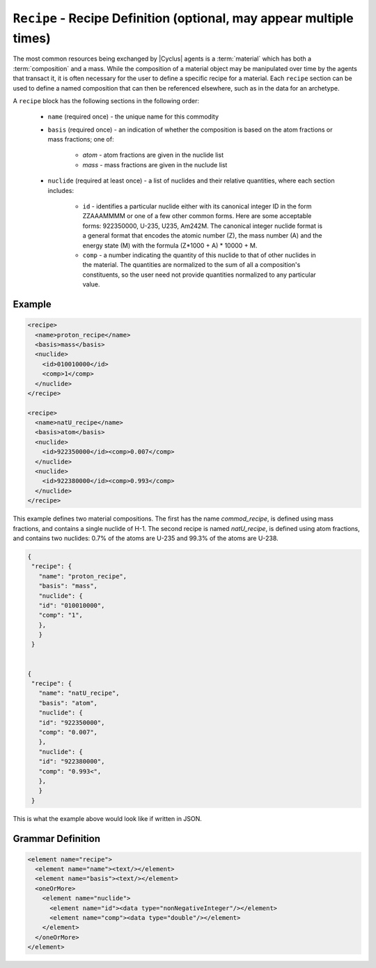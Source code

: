 ``Recipe`` - Recipe Definition (optional, may appear multiple times)
==========================================================================

The most common resources being exchanged by |Cyclus| agents is a
:term:`material` which has both a :term:`composition` and a mass.  While the
composition of a material object may be manipulated over time by the agents
that transact it, it is often necessary for the user to define a specific
recipe for a material.  Each ``recipe`` section can be used to define a named
composition that can then be referenced elsewhere, such as in the data for an
archetype.

A ``recipe`` block has the following sections in the following order:

  * ``name`` (required once) - the unique name for this commodity

  * ``basis`` (required once) - an indication of whether the composition is
    based on the atom fractions or mass fractions; one of:

        * `atom` - atom fractions are given in the nuclide list
        * `mass` - mass fractions are given in the nuclude list

  * ``nuclide`` (required at least once) - a list of nuclides and their
    relative quantities, where each section includes:

       * ``id`` - identifies a particular nuclide either with its canonical
         integer ID in the form ZZAAAMMMM or one of a few other common forms.
         Here are some acceptable forms: 922350000, U-235, U235, Am242M.
         The canonical integer nuclide format is a general format that encodes
         the atomic number (Z), the mass number (A) and the energy state (M)
         with the formula (Z*1000 + A) * 10000 + M.

       * ``comp`` - a number indicating the quantity of this nuclide to that
         of other nuclides in the material.  The quantities are normalized to
         the sum of all a composition's constituents, so the user need not
         provide quantities normalized to any particular value.

Example
+++++++

.. code-block:: xml

  <recipe>
    <name>proton_recipe</name>
    <basis>mass</basis>
    <nuclide>
      <id>010010000</id>
      <comp>1</comp>
    </nuclide>
  </recipe>

  <recipe>
    <name>natU_recipe</name>
    <basis>atom</basis>
    <nuclide>
      <id>922350000</id><comp>0.007</comp>
    </nuclide>
    <nuclide>
      <id>922380000</id><comp>0.993</comp>
    </nuclide>
  </recipe>

This example defines two material compositions.  The first has the name
`commod_recipe`, is defined using mass fractions, and contains a single
nuclide of H-1.  The second recipe is named `natU_recipe`, is defined using
atom fractions, and contains two nuclides: 0.7% of the atoms are U-235 and
99.3% of the atoms are U-238.


.. code-block:: xml

 {
  "recipe": {
    "name": "proton_recipe",
    "basis": "mass",
    "nuclide": {
    "id": "010010000",
    "comp": "1",
    },
    }
  }


 {
  "recipe": {
    "name": "natU_recipe",
    "basis": "atom",
    "nuclide": {
    "id": "922350000",
    "comp": "0.007",
    },
    "nuclide": {
    "id": "922380000",
    "comp": "0.993<",
    },
    }
  }


This is what the example above would look like if written in JSON.


.. rst-class:: html-toggle

Grammar Definition
+++++++++++++++++++

.. code-block:: xml

    <element name="recipe">
      <element name="name"><text/></element>
      <element name="basis"><text/></element>
      <oneOrMore>
        <element name="nuclide">
          <element name="id"><data type="nonNegativeInteger"/></element>
          <element name="comp"><data type="double"/></element>
        </element>
      </oneOrMore>
    </element>
